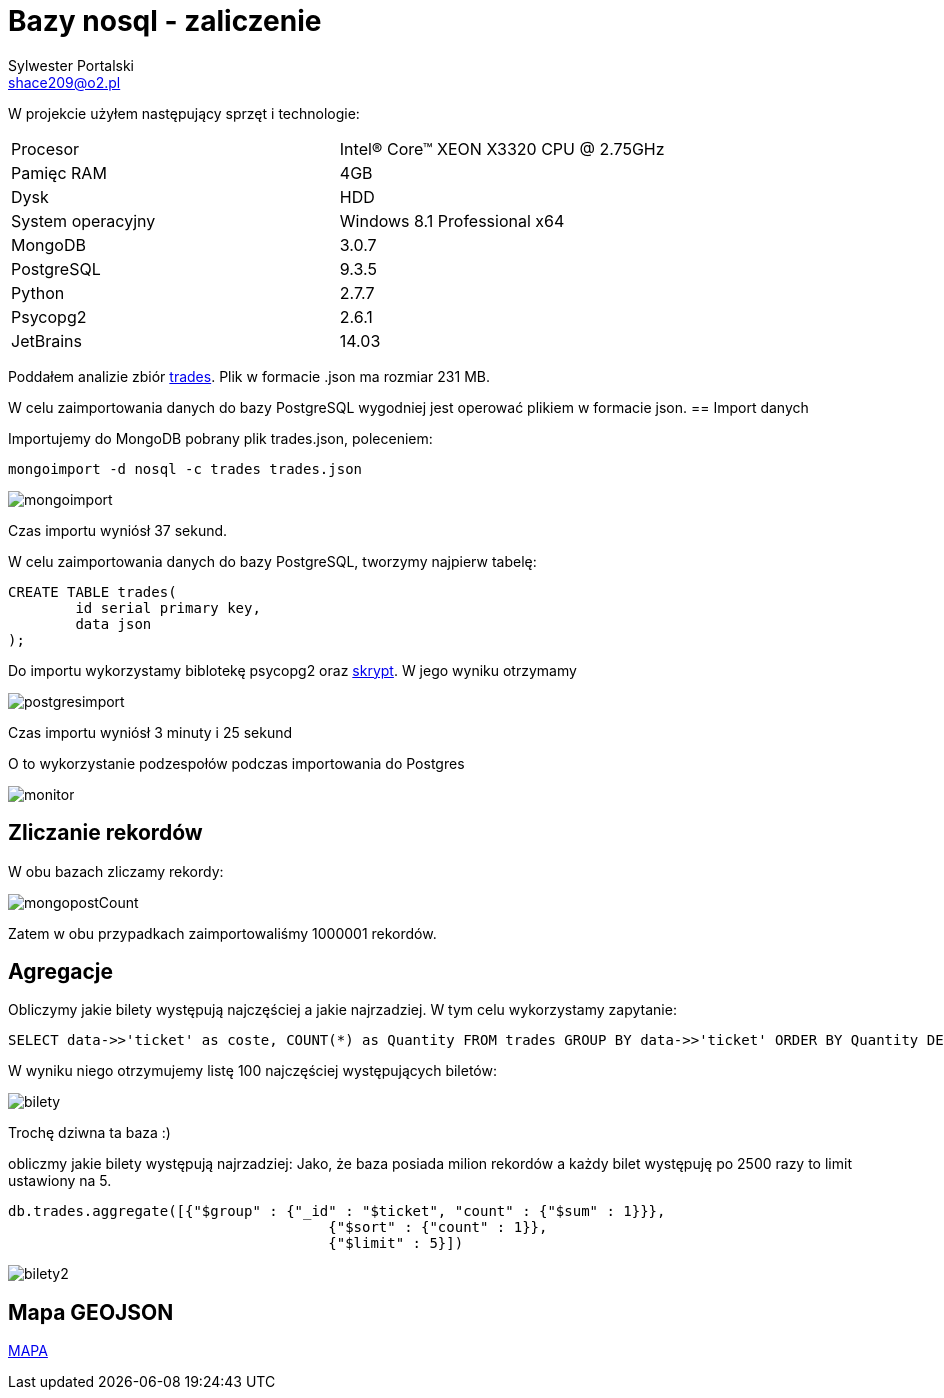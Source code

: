 = Bazy nosql - zaliczenie
Sylwester Portalski <shace209@o2.pl>
:icons: font

W projekcie użyłem następujący sprzęt i technologie:

[format="csv"]
|===
Procesor, Intel(R) Core(TM) XEON X3320 CPU @ 2.75GHz
Pamięc RAM, 4GB
Dysk, HDD
System operacyjny, Windows 8.1 Professional x64
MongoDB, 3.0.7
PostgreSQL, 9.3.5
Python, 2.7.7
Psycopg2, 2.6.1
JetBrains, 14.03
|===

Poddałem analizie zbiór https://dl.dropboxusercontent.com/u/15056258/mongodb/trades.json[trades]. Plik w formacie .json ma rozmiar 231 MB.

W celu zaimportowania danych do bazy PostgreSQL wygodniej jest operować plikiem w formacie json.
== Import danych

Importujemy do MongoDB pobrany plik trades.json, poleceniem:

[source]
mongoimport -d nosql -c trades trades.json

image::https://github.com/sportalski/nosql/blob/master/EDAGEO/images/mongoimport.jpg[]

Czas importu wyniósł 37 sekund.

W celu zaimportowania danych do bazy PostgreSQL, tworzymy najpierw tabelę:

[source]
CREATE TABLE trades(
	id serial primary key,
	data json
);

Do importu wykorzystamy biblotekę psycopg2 oraz https://github.com/sportalski/nosql/blob/master/EDAGEO/insert.py[skrypt]. 
W jego wyniku otrzymamy

image::https://github.com/sportalski/nosql/blob/master/EDAGEO/images/postgresimport.jpg[]

Czas importu wyniósł 3 minuty i 25 sekund

O to wykorzystanie podzespołów podczas importowania do Postgres

image::https://github.com/sportalski/nosql/blob/master/EDAGEO/images/monitor.jpg[]

== Zliczanie rekordów

W obu bazach zliczamy rekordy:

image::https://github.com/sportalski/nosql/blob/master/EDAGEO/images/mongopostCount.jpg[]


Zatem w obu przypadkach zaimportowaliśmy 1000001 rekordów.

== Agregacje
Obliczymy jakie bilety występują najczęściej a jakie najrzadziej. W tym celu wykorzystamy zapytanie:
[source]
SELECT data->>'ticket' as coste, COUNT(*) as Quantity FROM trades GROUP BY data->>'ticket' ORDER BY Quantity DESC LIMIT 100;

W wyniku niego otrzymujemy listę 100 najczęściej występujących biletów:

image::https://github.com/sportalski/nosql/blob/master/EDAGEO/images/bilety.jpg[]

Trochę dziwna ta baza :)

obliczmy jakie bilety występują najrzadziej:
Jako, że baza posiada milion rekordów a każdy bilet występuję po 2500 razy to limit ustawiony na 5.
[source]
db.trades.aggregate([{"$group" : {"_id" : "$ticket", "count" : {"$sum" : 1}}},
                                      {"$sort" : {"count" : 1}},
                                      {"$limit" : 5}])

image::https://github.com/sportalski/nosql/blob/master/EDAGEO/images/bilety2.jpg[]
== Mapa GEOJSON
https://github.com/sportalski/nosql/blob/master/EDAGEO/mapa.geojson[MAPA]




